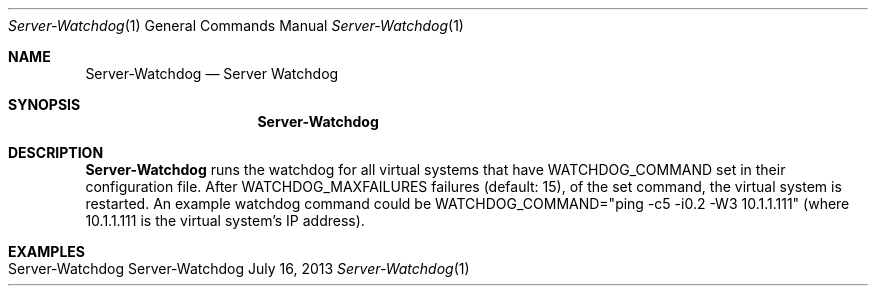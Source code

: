 .\" Server-Watchdog
.\" Copyright (C) 2012-2013 by Thomas Dreibholz
.\"
.\" This program is free software: you can redistribute it and/or modify
.\" it under the terms of the GNU General Public License as published by
.\" the Free Software Foundation, either version 3 of the License, or
.\" (at your option) any later version.
.\"
.\" This program is distributed in the hope that it will be useful,
.\" but WITHOUT ANY WARRANTY; without even the implied warranty of
.\" MERCHANTABILITY or FITNESS FOR A PARTICULAR PURPOSE.  See the
.\" GNU General Public License for more details.
.\"
.\" You should have received a copy of the GNU General Public License
.\" along with this program.  If not, see <http://www.gnu.org/licenses/>.
.\"
.\" Contact: dreibh@simula.no
.\"
.\" ###### Setup ############################################################
.Dd July 16, 2013
.Dt Server-Watchdog 1
.Os Server-Watchdog
.\" ###### Name #############################################################
.Sh NAME
.Nm Server-Watchdog
.Nd Server Watchdog
.\" ###### Synopsis #########################################################
.Sh SYNOPSIS
.Nm Server-Watchdog
.\" ###### Description ######################################################
.Sh DESCRIPTION
.Nm Server-Watchdog
runs the watchdog for all virtual systems that have WATCHDOG_COMMAND set in
their configuration file. After WATCHDOG_MAXFAILURES failures (default: 15),
of the set command, the virtual system is restarted.
An example watchdog command could be
WATCHDOG_COMMAND="ping -c5 -i0.2 -W3 10.1.1.111" (where 10.1.1.111 is the
virtual system's IP address).
.Pp
.\" ###### Arguments ########################################################
.\" .Sh ARGUMENTS
.\" .Bl -tag -width indent
.\" .El
.\" ###### Examples #########################################################
.Sh EXAMPLES
.Bl -tag -width indent
.It Server-Watchdog
.El
